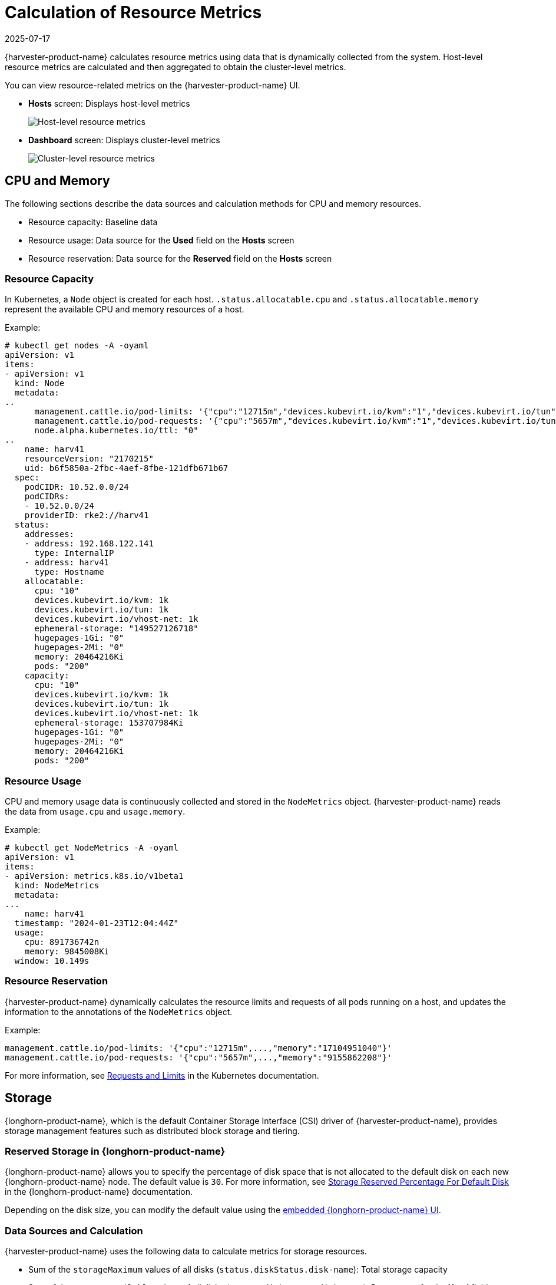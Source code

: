 = Calculation of Resource Metrics
:revdate: 2025-07-17
:page-revdate: {revdate}

{harvester-product-name} calculates resource metrics using data that is dynamically collected from the system. Host-level resource metrics are calculated and then aggregated to obtain the cluster-level metrics.

You can view resource-related metrics on the {harvester-product-name} UI.

* *Hosts* screen: Displays host-level metrics
+
image::monitoring/host-resource-usage.png[Host-level resource metrics]

* *Dashboard* screen: Displays cluster-level metrics
+
image::monitoring/cluster-resource-usage.png[Cluster-level resource metrics]

== CPU and Memory

The following sections describe the data sources and calculation methods for CPU and memory resources.

* Resource capacity: Baseline data
* Resource usage: Data source for the *Used* field on the *Hosts* screen
* Resource reservation: Data source for the *Reserved* field on the *Hosts* screen

=== Resource Capacity 

In Kubernetes, a `Node` object is created for each host. `.status.allocatable.cpu` and `.status.allocatable.memory` represent the available CPU and memory resources of a host.

Example:

[,shell]
----
# kubectl get nodes -A -oyaml
apiVersion: v1
items:
- apiVersion: v1
  kind: Node
  metadata:
..
      management.cattle.io/pod-limits: '{"cpu":"12715m","devices.kubevirt.io/kvm":"1","devices.kubevirt.io/tun":"1","devices.kubevirt.io/vhost-net":"1","memory":"17104951040"}'
      management.cattle.io/pod-requests: '{"cpu":"5657m","devices.kubevirt.io/kvm":"1","devices.kubevirt.io/tun":"1","devices.kubevirt.io/vhost-net":"1","ephemeral-storage":"50M","memory":"9155862208","pods":"78"}'
      node.alpha.kubernetes.io/ttl: "0"
..
    name: harv41
    resourceVersion: "2170215"
    uid: b6f5850a-2fbc-4aef-8fbe-121dfb671b67
  spec:
    podCIDR: 10.52.0.0/24
    podCIDRs:
    - 10.52.0.0/24
    providerID: rke2://harv41
  status:
    addresses:
    - address: 192.168.122.141
      type: InternalIP
    - address: harv41
      type: Hostname
    allocatable:
      cpu: "10"
      devices.kubevirt.io/kvm: 1k
      devices.kubevirt.io/tun: 1k
      devices.kubevirt.io/vhost-net: 1k
      ephemeral-storage: "149527126718"
      hugepages-1Gi: "0"
      hugepages-2Mi: "0"
      memory: 20464216Ki
      pods: "200"
    capacity:
      cpu: "10"
      devices.kubevirt.io/kvm: 1k
      devices.kubevirt.io/tun: 1k
      devices.kubevirt.io/vhost-net: 1k
      ephemeral-storage: 153707984Ki
      hugepages-1Gi: "0"
      hugepages-2Mi: "0"
      memory: 20464216Ki
      pods: "200"
----

=== Resource Usage

CPU and memory usage data is continuously collected and stored in the `NodeMetrics` object. {harvester-product-name} reads the data from `usage.cpu` and `usage.memory`.

Example:

[,shell]
----
# kubectl get NodeMetrics -A -oyaml
apiVersion: v1
items:
- apiVersion: metrics.k8s.io/v1beta1
  kind: NodeMetrics
  metadata:
...
    name: harv41
  timestamp: "2024-01-23T12:04:44Z"
  usage:
    cpu: 891736742n
    memory: 9845008Ki
  window: 10.149s
----

=== Resource Reservation

{harvester-product-name} dynamically calculates the resource limits and requests of all pods running on a host, and updates the information to the annotations of the `NodeMetrics` object.

Example:

----
management.cattle.io/pod-limits: '{"cpu":"12715m",...,"memory":"17104951040"}'
management.cattle.io/pod-requests: '{"cpu":"5657m",...,"memory":"9155862208"}'
----

For more information, see https://kubernetes.io/docs/concepts/configuration/manage-resources-containers/#requests-and-limits[Requests and Limits] in the Kubernetes documentation.

== Storage

{longhorn-product-name}, which is the default Container Storage Interface (CSI) driver of {harvester-product-name}, provides storage management features such as distributed block storage and tiering.

=== Reserved Storage in {longhorn-product-name}

{longhorn-product-name} allows you to specify the percentage of disk space that is not allocated to the default disk on each new {longhorn-product-name} node. The default value is `30`. For more information, see https://documentation.suse.com/cloudnative/storage/1.7/en/longhorn-system/settings.html#_storage_reserved_percentage_for_default_disk[Storage Reserved Percentage For Default Disk] in the {longhorn-product-name} documentation.

Depending on the disk size, you can modify the default value using the xref:../troubleshooting/cluster.adoc#_access_embedded_rancher_and_longhorn_dashboards[embedded {longhorn-product-name} UI].

=== Data Sources and Calculation

{harvester-product-name} uses the following data to calculate metrics for storage resources.

* Sum of the `storageMaximum` values of all disks (`status.diskStatus.disk-name`): Total storage capacity
* Sum of the `storageAvailable` values of all disks (`status.diskStatus.disk-name`): Data source for the *Used* field on the *Hosts* screen
* Sum of the `storageReserved` values of all disks (`spec.disks`): Data source for the *Reserved* field on the *Hosts* screen

Example:

[,shell]
----
# kubectl get nodes.longhorn.io -n longhorn-system -oyaml
apiVersion: v1
items:
- apiVersion: longhorn.io/v1beta2
  kind: Node
  metadata:
..
    name: harv41
    namespace: longhorn-system
..
  spec:
    allowScheduling: true
    disks:
      default-disk-ef11a18c36b01132:
        allowScheduling: true
        diskType: filesystem
        evictionRequested: false
        path: /var/lib/harvester/defaultdisk
        storageReserved: 24220101427
        tags: []
..
  status:
..
    diskStatus:
      default-disk-ef11a18c36b01132:
..
        diskType: filesystem
        diskUUID: d2788933-8817-44c6-b688-dee414cc1f73
        scheduledReplica:
          pvc-95561210-c39c-4c2e-ac9a-4a9bd72b3100-r-20affeca: 2147483648
          pvc-9e83b2dc-6a4b-4499-ba70-70dc25b2d9aa-r-4ad05c86: 32212254720
          pvc-bc25be1e-ca4e-4818-a16d-48353a0f2f96-r-c7b88c60: 3221225472
          pvc-d9d3e54d-8d67-4740-861e-6373f670f1e4-r-f4c7c338: 2147483648
          pvc-e954b5fe-bbd7-4d44-9866-6ff6684d5708-r-ba6b87b6: 5368709120
        storageAvailable: 77699481600
        storageMaximum:   80733671424
        storageScheduled: 45097156608
    region: ""
    snapshotCheckStatus: {}
    zone: ""
----
